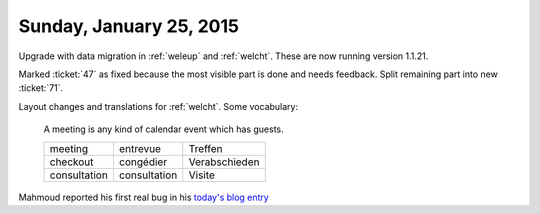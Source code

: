 ========================
Sunday, January 25, 2015
========================

Upgrade with data migration in :ref:`weleup` and :ref:`welcht`. These
are now running version 1.1.21.

Marked :ticket:`47` as fixed because the most visible part is done
and needs feedback. Split remaining part into new :ticket:`71`.

Layout changes and translations for :ref:`welcht`. Some vocabulary:

    A meeting is any kind of calendar event which has guests.

    ============ ============ ==============
    meeting      entrevue     Treffen
    checkout     congédier    Verabschieden
    consultation consultation Visite
    ============ ============ ==============

Mahmoud reported his first real bug in his `today's blog entry
<http://iamdevops.com/blog/2015/0125.html>`_
